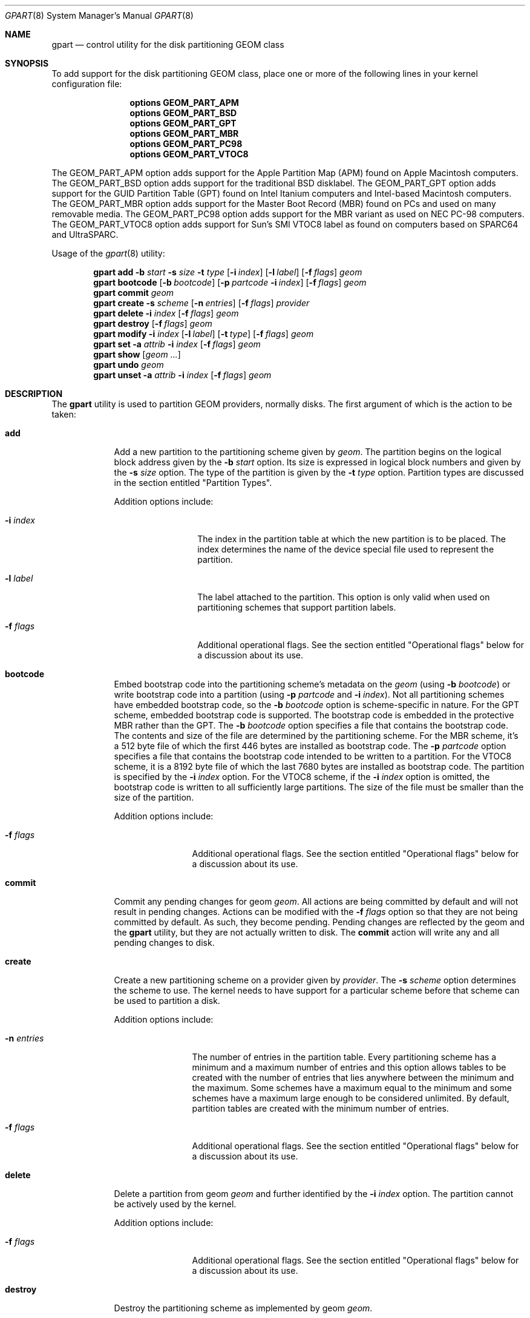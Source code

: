 .\" Copyright (c) 2007, 2008 Marcel Moolenaar
.\" All rights reserved.
.\"
.\" Redistribution and use in source and binary forms, with or without
.\" modification, are permitted provided that the following conditions
.\" are met:
.\" 1. Redistributions of source code must retain the above copyright
.\"    notice, this list of conditions and the following disclaimer.
.\" 2. Redistributions in binary form must reproduce the above copyright
.\"    notice, this list of conditions and the following disclaimer in the
.\"    documentation and/or other materials provided with the distribution.
.\"
.\" THIS SOFTWARE IS PROVIDED BY THE AUTHORS AND CONTRIBUTORS ``AS IS'' AND
.\" ANY EXPRESS OR IMPLIED WARRANTIES, INCLUDING, BUT NOT LIMITED TO, THE
.\" IMPLIED WARRANTIES OF MERCHANTABILITY AND FITNESS FOR A PARTICULAR PURPOSE
.\" ARE DISCLAIMED.  IN NO EVENT SHALL THE AUTHORS OR CONTRIBUTORS BE LIABLE
.\" FOR ANY DIRECT, INDIRECT, INCIDENTAL, SPECIAL, EXEMPLARY, OR CONSEQUENTIAL
.\" DAMAGES (INCLUDING, BUT NOT LIMITED TO, PROCUREMENT OF SUBSTITUTE GOODS
.\" OR SERVICES; LOSS OF USE, DATA, OR PROFITS; OR BUSINESS INTERRUPTION)
.\" HOWEVER CAUSED AND ON ANY THEORY OF LIABILITY, WHETHER IN CONTRACT, STRICT
.\" LIABILITY, OR TORT (INCLUDING NEGLIGENCE OR OTHERWISE) ARISING IN ANY WAY
.\" OUT OF THE USE OF THIS SOFTWARE, EVEN IF ADVISED OF THE POSSIBILITY OF
.\" SUCH DAMAGE.
.\"
.\" $FreeBSD: src/sbin/geom/class/part/gpart.8,v 1.1.2.5.2.1 2010/12/21 17:10:29 kensmith Exp $
.\"
.Dd June 3, 2010
.Dt GPART 8
.Os
.Sh NAME
.Nm gpart
.Nd "control utility for the disk partitioning GEOM class"
.Sh SYNOPSIS
To add support for the disk partitioning GEOM class,
place one or more of the following
lines in your kernel configuration file:
.Bd -ragged -offset indent
.Cd "options GEOM_PART_APM"
.Cd "options GEOM_PART_BSD"
.Cd "options GEOM_PART_GPT"
.Cd "options GEOM_PART_MBR"
.Cd "options GEOM_PART_PC98"
.Cd "options GEOM_PART_VTOC8"
.Ed
.Pp
The GEOM_PART_APM option adds support for the Apple Partition Map (APM)
found on Apple Macintosh computers.
The GEOM_PART_BSD option adds support for the traditional BSD disklabel.
The GEOM_PART_GPT option adds support for the GUID Partition Table (GPT)
found on Intel Itanium computers and Intel-based Macintosh computers.
The GEOM_PART_MBR option adds support for the Master Boot Record (MBR)
found on PCs and used on many removable media.
The GEOM_PART_PC98 option adds support for the MBR variant as used on
NEC PC-98 computers.
The GEOM_PART_VTOC8 option adds support for Sun's SMI VTOC8 label as
found on computers based on
.Tn SPARC64
and
.Tn UltraSPARC.
.Pp
Usage of the
.Xr gpart 8
utility:
.Pp
.\" ==== ADD ====
.Nm
.Cm add
.Fl b Ar start
.Fl s Ar size
.Fl t Ar type
.Op Fl i Ar index
.Op Fl l Ar label
.Op Fl f Ar flags
.Ar geom
.\" ==== BOOTCODE ====
.Nm
.Cm bootcode
.Op Fl b Ar bootcode
.Op Fl p Ar partcode Fl i Ar index
.Op Fl f Ar flags
.Ar geom
.\" ==== COMMIT ====
.Nm
.Cm commit
.Ar geom
.\" ==== CREATE ====
.Nm
.Cm create
.Fl s Ar scheme
.Op Fl n Ar entries
.Op Fl f Ar flags
.Ar provider
.\" ==== DELETE ====
.Nm
.Cm delete
.Fl i Ar index
.Op Fl f Ar flags
.Ar geom
.\" ==== DESTROY ====
.Nm
.Cm destroy
.Op Fl f Ar flags
.Ar geom
.\" ==== MODIFY ====
.Nm
.Cm modify
.Fl i Ar index
.Op Fl l Ar label
.Op Fl t Ar type
.Op Fl f Ar flags
.Ar geom
.\" ==== SET ====
.Nm
.Cm set
.Fl a Ar attrib
.Fl i Ar index
.Op Fl f Ar flags
.Ar geom
.\" ==== SHOW ====
.Nm
.Cm show
.Op Ar geom ...
.\" ==== UNDO ====
.Nm
.Cm undo
.Ar geom
.\" ==== UNSET ====
.Nm
.Cm unset 
.Fl a Ar attrib
.Fl i Ar index
.Op Fl f Ar flags
.Ar geom
.\"
.Sh DESCRIPTION
The
.Nm
utility is used to partition GEOM providers, normally disks.
The first argument of which is the action to be taken:
.Bl -tag -width ".Cm wwwwwww"
.\" ==== ADD ====
.It Cm add
Add a new partition to the partitioning scheme given by
.Ar geom .
The partition begins on the logical block address given by the
.Fl b Ar start
option.
Its size is expressed in logical block numbers and given by the
.Fl s Ar size
option.
The type of the partition is given by the
.Fl t Ar type
option.
Partition types are discussed in the section entitled "Partition Types".
.Pp
Addition options include:
.Bl -tag -width ".Fl w Ar wwwwwwww"
.It Fl i Ar index
The index in the partition table at which the new partition is to be
placed. The index determines the name of the device special file used
to represent the partition.
.It Fl l Ar label
The label attached to the partition.
This option is only valid when used on partitioning schemes that support
partition labels.
.It Fl f Ar flags
Additional operational flags.
See the section entitled "Operational flags" below for a discussion
about its use.
.El
.\" ==== BOOTCODE ====
.It Cm bootcode
Embed bootstrap code into the partitioning scheme's metadata on the
.Ar geom
(using
.Fl b Ar bootcode )
or write bootstrap code into a partition (using
.Fl p Ar partcode
and
.Fl i Ar index ) .
Not all partitioning schemes have embedded bootstrap code, so the
.Fl b Ar bootcode
option is scheme-specific in nature.
For the GPT scheme, embedded bootstrap code is supported.
The bootstrap code is embedded in the protective MBR rather than the GPT.
The
.Fl b Ar bootcode
option specifies a file that contains the bootstrap code.
The contents and size of the file are determined by the partitioning
scheme.
For the MBR scheme, it's a 512 byte file of which the first 446 bytes
are installed as bootstrap code.
The
.Fl p Ar partcode
option specifies a file that contains the bootstrap code intended to be
written to a partition.
For the VTOC8 scheme, it is a 8192 byte file of which the last 7680 bytes
are installed as bootstrap code.
The partition is specified by the
.Fl i Ar index
option.
For the VTOC8 scheme, if the
.Fl i Ar index
option is omitted, the bootstrap code is written to all sufficiently large
partitions.
The size of the file must be smaller than the size of the partition.
.Pp
Addition options include:
.Bl -tag -width ".Fl w Ar wwwwwww"
.It Fl f Ar flags
Additional operational flags.
See the section entitled "Operational flags" below for a discussion
about its use.
.El
.\" ==== COMMIT ====
.It Cm commit
Commit any pending changes for geom
.Ar geom .
All actions are being committed by default and will not result in
pending changes.
Actions can be modified with the
.Fl f Ar flags
option so that they are not being committed by default.
As such, they become pending.
Pending changes are reflected by the geom and the
.Nm
utility, but they are not actually written to disk.
The
.Cm commit
action will write any and all pending changes to disk.
.\" ==== CREATE ====
.It Cm create
Create a new partitioning scheme on a provider given by
.Ar provider .
The
.Fl s Ar scheme
option determines the scheme to use.
The kernel needs to have support for a particular scheme before
that scheme can be used to partition a disk.
.Pp
Addition options include:
.Bl -tag -width ".Fl w Ar wwwwwww"
.It Fl n Ar entries
The number of entries in the partition table.
Every partitioning scheme has a minimum and a maximum number of entries
and this option allows tables to be created with the number of entries
that lies anywhere between the minimum and the maximum.
Some schemes have a maximum equal to the minimum and some schemes have
a maximum large enough to be considered unlimited.
By default, partition tables are created with the minimum number of
entries.
.It Fl f Ar flags
Additional operational flags.
See the section entitled "Operational flags" below for a discussion
about its use.
.El
.\" ==== DELETE ====
.It Cm delete
Delete a partition from geom
.Ar geom
and further identified by the
.Fl i Ar index
option.
The partition cannot be actively used by the kernel.
.Pp
Addition options include:
.Bl -tag -width ".Fl w Ar wwwwwww"
.It Fl f Ar flags
Additional operational flags.
See the section entitled "Operational flags" below for a discussion
about its use.
.El
.\" ==== DESTROY ====
.It Cm destroy
Destroy the partitioning scheme as implemented by geom
.Ar geom .
.Pp
Addition options include:
.Bl -tag -width ".Fl w Ar wwwwwww"
.It Fl f Ar flags
Additional operational flags.
See the section entitled "Operational flags" below for a discussion
about its use.
.El
.\" ==== MODIFY ====
.It Cm modify
Modify a partition from geom
.Ar geom
and further identified by the
.Fl i Ar index
option.
Only the the type and/or label of the partition can be modified.
To change the type of a partition, specify the new type with the
.Fl t Ar type
option.
To change the label of a partition, specify the new label with the
.Fl l Ar label
option.
Not all partitioning schemes support labels and it is invalid to
try to change a partition label in such cases.
.Pp
Addition options include:
.Bl -tag -width ".Fl w Ar wwwwwww"
.It Fl f Ar flags
Additional operational flags.
See the section entitled "Operational flags" below for a discussion
about its use.
.El
.\" ==== SET ====
.It Cm set
Set the named attribute on the partition entry.
.Pp
Addition options include:
.Bl -tag -width ".Fl w Ar wwwwwww"
.It Fl f Ar flags
Additional operational flags.
See the section entitled "Operational flags" below for a discussion
about its use.
.El
.\" ==== SHOW ====
.It Cm show
Show the current partition information of the specified geoms
or all geoms if none are specified.
.\" ==== UNDO ====
.It Cm undo
Revert any pending changes.
This action is the opposite of the
.Cm commit
action and can be used to undo any changes that have not been committed.
.\" ==== UNSET ====
.It Cm unset
Clear the named attribute on the partition entry.
.Pp
Addition options include:
.Bl -tag -width ".Fl w Ar wwwwwww"
.It Fl f Ar flags
Additional operational flags.
See the section entitled "Operational flags" below for a discussion
about its use.
.El
.El
.\"
.Sh PARTITION TYPES
The
.Nm
utility uses symbolic names for common partition types to avoid that the
user needs to know what the partitioning scheme in question is and what
the actual number or identification needs to be used for a particular
type.
the
.Nm
utility also allows the user to specify scheme-specific partition types
for partition types that don't have symbol names.
The symbolic names currently understood are:
.Bl -tag -width "wwwwwwwwwwwww"
.It efi
The system partition for computers that use the Extensible Firmware
Interface (EFI).
In such cases, the GPT partitioning scheme is being used and the
actual partition type for the system partition can also be specified as
"!c12a7328-f81f-11d2-ba4b-00a0c93ec93ab".
.It freebsd
A FreeBSD partition that uses the BSD disklabel to sub-divide the
partition into file systems.
This is a legacy partition type and should not be used for the APM
or GPT schemes.
The scheme-specific types are "!165" for MBR, "!FreeBSD" for APM, and
"!516e7cb4-6ecf-11d6-8ff8-00022d09712b" for GPT.
.It freebsd-boot
A FreeBSD partition dedicated to bootstrap code.
The scheme-specific type is "!83bd6b9d-7f41-11dc-be0b-001560b84f0f" for GPT.
.It freebsd-swap
A FreeBSD partition dedicated to swap space.
The scheme-specific types are "!FreeBSD-swap" for APM,
"!516e7cb5-6ecf-11d6-8ff8-00022d09712b" for GPT, and tag 0x0901 for VTOC8.
.It freebsd-ufs
A FreeBSD partition that contains a UFS or UFS2 file system.
the scheme-specific types are "!FreeBSD-UFS" for APM,
"!516e7cb6-6ecf-11d6-8ff8-00022d09712b" for GPT, and tag 0x0902 for VTOC8.
.It freebsd-vinum
A FreeBSD partition that contains a Vinum volume.
The scheme-specific types are "!FreeBSD-Vinum" for APM,
"!516e7cb8-6ecf-11d6-8ff8-00022d09712b" for GPT, and tag 0x0903 for VTOC8.
.It freebsd-zfs
A FreeBSD partition that contains a ZFS volume.
The scheme-specific types are "!FreeBSD-ZFS" for APM,
"!516e7cba-6ecf-11d6-8ff8-00022d09712b" for GPT, and 0x0904 for VTOC8.
.It mbr
A partition that is sub-partitioned by a master boot record (MBR).
This type is known as "!024dee41-33e7-11d3-9d69-0008c781f39f" by GPT.
.El
.Sh OPERATIONAL FLAGS
Actions other than the
.Cm commit
and
.Cm undo
actions take an optional
.Fl f Ar flags
option.
This option is used to specify action-specific operational flags.
By default, the
.Nm
utility defines the 'C' flag so that the action is immediately
committed.
The user can specify
.Fl f Ar x
to have the action result in a pending change that can later, with
other pending changes, be committed as a single compound change with
the
.Cm commit
action or reverted with the
.Cm undo
action.
.Sh EXIT STATUS
Exit status is 0 on success, and 1 if the command fails.
.Sh EXAMPLES
Create GPT scheme on
.Pa ad0 .
.Bd -literal -offset indent
/sbin/gpart create -s GPT ad0
.Ed
.Pp
Embed GPT bootstrap code into protective MBR.
.Bd -literal -offset indent
/sbin/gpart bootcode -b /boot/pmbr ad0
.Ed
.Pp
Create a dedicated
.Pa freebsd-boot
partition that can boot FreeBSD from a
.Pa freebsd-ufs
partition, and install bootstrap code into it.
This partition must be larger than
.Pa /boot/gptboot ,
or the GPT boot you are planning to write.
A size of 15 blocks (7680 bytes) would be sufficient for
booting from UFS but lets use 128 blocks (64 KB) here in
this example, in order to reserve some space for potential
future need (e.g. from a ZFS partition).
.Bd -literal -offset indent
/sbin/gpart add -b 34 -s 128 -t freebsd-boot ad0
/sbin/gpart bootcode -p /boot/gptboot -i 1 ad0
.Ed
.Pp
Create a 512MB-sized
.Pa freebsd-ufs
partition that would contain UFS where the system boots from.
.Bd -literal -offset indent
/sbin/gpart add -b 162 -s 1048576 -t freebsd-ufs ad0
.Ed
.Pp
Create VTOC8 scheme on
.Pa da0 .
.Bd -literal -offset indent
/sbin/gpart create -s VTOC8 da0
.Ed
.Pp
Create a 512MB-sized
.Cm freebsd-ufs
partition that would contain UFS where the system boots from.
.Bd -literal -offset indent
/sbin/gpart add -b 0 -s 1048576 -t freebsd-ufs da0
.Ed
.Pp
After having created all required partitions, embed bootstrap code into them.
.Bd -literal -offset indent
/sbin/gpart bootcode -p /boot/boot1 da0
.Ed
.Sh SEE ALSO
.Xr geom 4 ,
.Xr geom 8 ,
.Sh HISTORY
The
.Nm
utility appeared in
.Fx 7.0 .
.Sh AUTHORS
.An Marcel Moolenaar Aq marcel@FreeBSD.org
